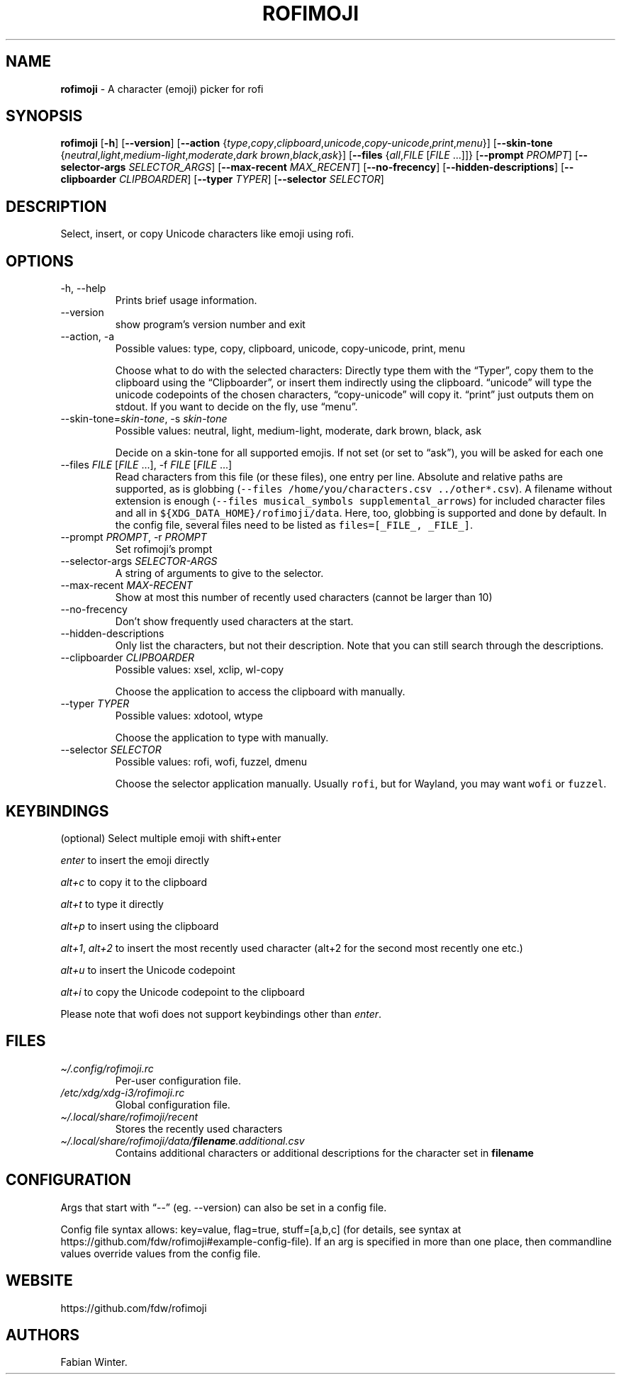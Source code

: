 .\" Automatically generated by Pandoc 3.1.2
.\"
.\" Define V font for inline verbatim, using C font in formats
.\" that render this, and otherwise B font.
.ie "\f[CB]x\f[]"x" \{\
. ftr V B
. ftr VI BI
. ftr VB B
. ftr VBI BI
.\}
.el \{\
. ftr V CR
. ftr VI CI
. ftr VB CB
. ftr VBI CBI
.\}
.TH "ROFIMOJI" "1" "December 27, 2022" "Version 6.1.0" "Rofi Third-party Add-on Documentation"
.hy
.SH NAME
.PP
\f[B]rofimoji\f[R] - A character (emoji) picker for rofi
.SH SYNOPSIS
.PP
\f[B]rofimoji\f[R] [\f[B]-h\f[R]] [\f[B]--version\f[R]]
[\f[B]--action\f[R]
{\f[I]type\f[R],\f[I]copy\f[R],\f[I]clipboard\f[R],\f[I]unicode\f[R],\f[I]copy-unicode\f[R],\f[I]print\f[R],\f[I]menu\f[R]}]
[\f[B]--skin-tone\f[R]
{\f[I]neutral\f[R],\f[I]light\f[R],\f[I]medium-light\f[R],\f[I]moderate\f[R],\f[I]dark
brown\f[R],\f[I]black\f[R],\f[I]ask\f[R]}] [\f[B]--files\f[R]
{\f[I]all\f[R],\f[I]FILE\f[R] [\f[I]FILE\f[R] \&...]]}
[\f[B]--prompt\f[R] \f[I]PROMPT\f[R]] [\f[B]--selector-args\f[R]
\f[I]SELECTOR_ARGS\f[R]] [\f[B]--max-recent\f[R] \f[I]MAX_RECENT\f[R]]
[\f[B]--no-frecency\f[R]] [\f[B]--hidden-descriptions\f[R]]
[\f[B]--clipboarder\f[R] \f[I]CLIPBOARDER\f[R]] [\f[B]--typer\f[R]
\f[I]TYPER\f[R]] [\f[B]--selector\f[R] \f[I]SELECTOR\f[R]]
.SH DESCRIPTION
.PP
Select, insert, or copy Unicode characters like emoji using rofi.
.SH OPTIONS
.TP
-h, --help
Prints brief usage information.
.TP
--version
show program\[cq]s version number and exit
.TP
--action, -a
Possible values: type, copy, clipboard, unicode, copy-unicode, print,
menu
.RS
.PP
Choose what to do with the selected characters: Directly type them with
the \[lq]Typer\[rq], copy them to the clipboard using the
\[lq]Clipboarder\[rq], or insert them indirectly using the clipboard.
\[lq]unicode\[rq] will type the unicode codepoints of the chosen
characters, \[lq]copy-unicode\[rq] will copy it.
\[lq]print\[rq] just outputs them on stdout.
If you want to decide on the fly, use \[lq]menu\[rq].
.RE
.TP
--skin-tone=\f[I]skin-tone\f[R], -s \f[I]skin-tone\f[R]
Possible values: neutral, light, medium-light, moderate, dark brown,
black, ask
.RS
.PP
Decide on a skin-tone for all supported emojis.
If not set (or set to \[lq]ask\[rq]), you will be asked for each one
.RE
.TP
--files \f[I]FILE\f[R] [\f[I]FILE\f[R] \&...], -f \f[I]FILE\f[R] [\f[I]FILE\f[R] \&...]
Read characters from this file (or these files), one entry per line.
Absolute and relative paths are supported, as is globbing
(\f[V]--files /home/you/characters.csv ../other*.csv\f[R]).
A filename without extension is enough
(\f[V]--files musical_symbols supplemental_arrows\f[R]) for included
character files and all in \f[V]${XDG_DATA_HOME}/rofimoji/data\f[R].
Here, too, globbing is supported and done by default.
In the config file, several files need to be listed as
\f[V]files=[_FILE_, _FILE_]\f[R].
.TP
--prompt \f[I]PROMPT\f[R], -r \f[I]PROMPT\f[R]
Set rofimoji\[cq]s prompt
.TP
--selector-args \f[I]SELECTOR-ARGS\f[R]
A string of arguments to give to the selector.
.TP
--max-recent \f[I]MAX-RECENT\f[R]
Show at most this number of recently used characters (cannot be larger
than 10)
.TP
--no-frecency
Don\[cq]t show frequently used characters at the start.
.TP
--hidden-descriptions
Only list the characters, but not their description.
Note that you can still search through the descriptions.
.TP
--clipboarder \f[I]CLIPBOARDER\f[R]
Possible values: xsel, xclip, wl-copy
.RS
.PP
Choose the application to access the clipboard with manually.
.RE
.TP
--typer \f[I]TYPER\f[R]
Possible values: xdotool, wtype
.RS
.PP
Choose the application to type with manually.
.RE
.TP
--selector \f[I]SELECTOR\f[R]
Possible values: rofi, wofi, fuzzel, dmenu
.RS
.PP
Choose the selector application manually.
Usually \f[V]rofi\f[R], but for Wayland, you may want \f[V]wofi\f[R] or
\f[V]fuzzel\f[R].
.RE
.SH KEYBINDINGS
.PP
(optional) Select multiple emoji with shift+enter
.PP
\f[I]enter\f[R] to insert the emoji directly
.PP
\f[I]alt+c\f[R] to copy it to the clipboard
.PP
\f[I]alt+t\f[R] to type it directly
.PP
\f[I]alt+p\f[R] to insert using the clipboard
.PP
\f[I]alt+1\f[R], \f[I]alt+2\f[R] to insert the most recently used
character (alt+2 for the second most recently one etc.)
.PP
\f[I]alt+u\f[R] to insert the Unicode codepoint
.PP
\f[I]alt+i\f[R] to copy the Unicode codepoint to the clipboard
.PP
Please note that wofi does not support keybindings other than
\f[I]enter\f[R].
.SH FILES
.TP
\f[I]\[ti]/.config/rofimoji.rc\f[R]
Per-user configuration file.
.TP
\f[I]/etc/xdg/xdg-i3/rofimoji.rc\f[R]
Global configuration file.
.TP
\f[I]\[ti]/.local/share/rofimoji/recent\f[R]
Stores the recently used characters
.TP
\f[I]\[ti]/.local/share/rofimoji/data/\f[BI]filename\f[I].additional.csv\f[R]
Contains additional characters or additional descriptions for the
character set in \f[B]filename\f[R]
.SH CONFIGURATION
.PP
Args that start with \[lq]--\[rq] (eg.
--version) can also be set in a config file.
.PP
Config file syntax allows: key=value, flag=true, stuff=[a,b,c] (for
details, see syntax at
https://github.com/fdw/rofimoji#example-config-file).
If an arg is specified in more than one place, then commandline values
override values from the config file.
.SH WEBSITE
.PP
https://github.com/fdw/rofimoji
.SH AUTHORS
Fabian Winter.
